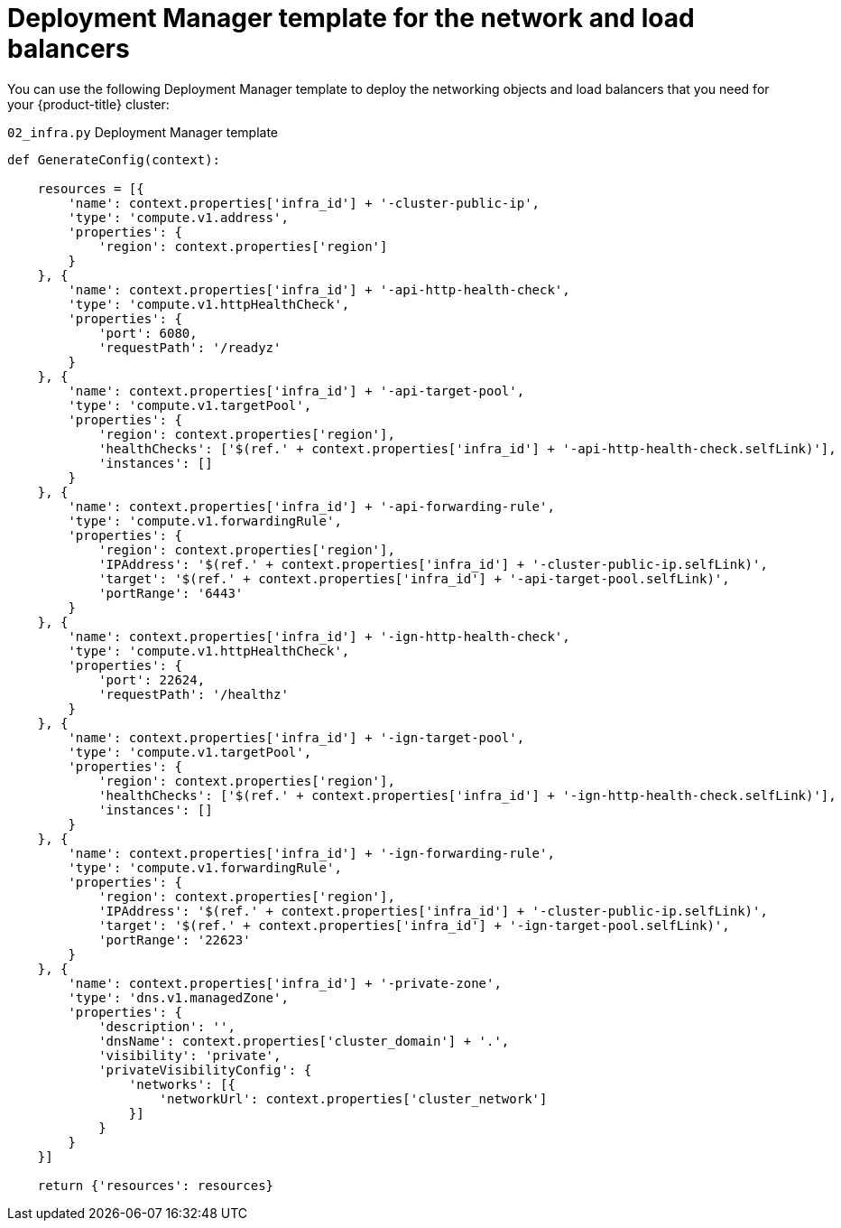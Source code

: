 // Module included in the following assemblies:
//
// * installing/installing_gcp_user_infra/installing-gcp-user-infra.adoc

[id="installation-deployment-manager-dns_{context}"]
= Deployment Manager template for the network and load balancers

You can use the following Deployment Manager template to deploy the networking
objects and load balancers that you need for your {product-title} cluster:

.`02_infra.py` Deployment Manager template
[source,python]
----
def GenerateConfig(context):

    resources = [{
        'name': context.properties['infra_id'] + '-cluster-public-ip',
        'type': 'compute.v1.address',
        'properties': {
            'region': context.properties['region']
        }
    }, {
        'name': context.properties['infra_id'] + '-api-http-health-check',
        'type': 'compute.v1.httpHealthCheck',
        'properties': {
            'port': 6080,
            'requestPath': '/readyz'
        }
    }, {
        'name': context.properties['infra_id'] + '-api-target-pool',
        'type': 'compute.v1.targetPool',
        'properties': {
            'region': context.properties['region'],
            'healthChecks': ['$(ref.' + context.properties['infra_id'] + '-api-http-health-check.selfLink)'],
            'instances': []
        }
    }, {
        'name': context.properties['infra_id'] + '-api-forwarding-rule',
        'type': 'compute.v1.forwardingRule',
        'properties': {
            'region': context.properties['region'],
            'IPAddress': '$(ref.' + context.properties['infra_id'] + '-cluster-public-ip.selfLink)',
            'target': '$(ref.' + context.properties['infra_id'] + '-api-target-pool.selfLink)',
            'portRange': '6443'
        }
    }, {
        'name': context.properties['infra_id'] + '-ign-http-health-check',
        'type': 'compute.v1.httpHealthCheck',
        'properties': {
            'port': 22624,
            'requestPath': '/healthz'
        }
    }, {
        'name': context.properties['infra_id'] + '-ign-target-pool',
        'type': 'compute.v1.targetPool',
        'properties': {
            'region': context.properties['region'],
            'healthChecks': ['$(ref.' + context.properties['infra_id'] + '-ign-http-health-check.selfLink)'],
            'instances': []
        }
    }, {
        'name': context.properties['infra_id'] + '-ign-forwarding-rule',
        'type': 'compute.v1.forwardingRule',
        'properties': {
            'region': context.properties['region'],
            'IPAddress': '$(ref.' + context.properties['infra_id'] + '-cluster-public-ip.selfLink)',
            'target': '$(ref.' + context.properties['infra_id'] + '-ign-target-pool.selfLink)',
            'portRange': '22623'
        }
    }, {
        'name': context.properties['infra_id'] + '-private-zone',
        'type': 'dns.v1.managedZone',
        'properties': {
            'description': '',
            'dnsName': context.properties['cluster_domain'] + '.',
            'visibility': 'private',
            'privateVisibilityConfig': {
                'networks': [{
                    'networkUrl': context.properties['cluster_network']
                }]
            }
        }
    }]

    return {'resources': resources}
----
